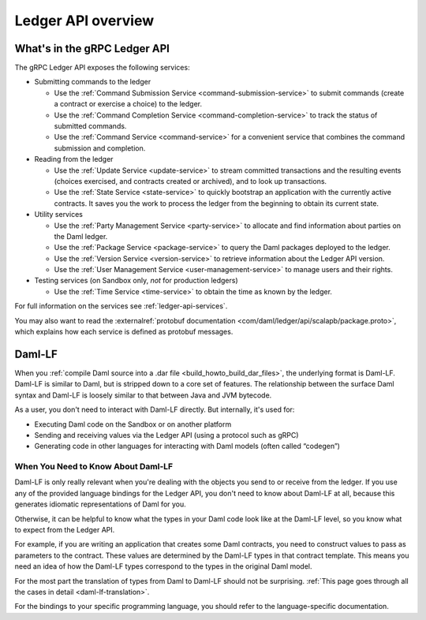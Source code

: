 .. Copyright (c) 2023 Digital Asset (Switzerland) GmbH and/or its affiliates. All rights reserved.
.. SPDX-License-Identifier: Apache-2.0

.. _build_explanations_ledger_api_overview:

Ledger API overview
###################

What's in the gRPC Ledger API
*****************************

The gRPC Ledger API exposes the following services:

- Submitting commands to the ledger

  - Use the :ref:`Command Submission Service <command-submission-service>` to submit commands (create a contract or exercise a choice) to the ledger.
  - Use the :ref:`Command Completion Service <command-completion-service>` to track the status of submitted commands.
  - Use the :ref:`Command Service <command-service>` for a convenient service that combines the command submission and completion.

  .. _reading-from-the-ledger:
- Reading from the ledger

  - Use the :ref:`Update Service <update-service>` to stream committed transactions and the resulting events (choices exercised, and contracts created or archived), and to look up transactions.
  - Use the :ref:`State Service <state-service>` to quickly bootstrap an application with the currently active contracts. It saves you the work to process the ledger from the beginning to obtain its current state.
- Utility services

  - Use the :ref:`Party Management Service <party-service>` to allocate and find information about parties on the Daml ledger.
  - Use the :ref:`Package Service <package-service>` to query the Daml packages deployed to the ledger.
  - Use the :ref:`Version Service <version-service>` to retrieve information about the Ledger API version.
  - Use the :ref:`User Management Service <user-management-service>` to manage users and their rights.
- Testing services (on Sandbox only, *not* for production ledgers)

  - Use the :ref:`Time Service <time-service>` to obtain the time as known by the ledger.

For full information on the services see :ref:`ledger-api-services`.

You may also want to read the :externalref:`protobuf documentation <com/daml/ledger/api/scalapb/package.proto>`, which explains how each service is defined as protobuf messages.

.. todo: cleanup the content below
..
.. .. _how-to-access-ledger-api:
..
..    How to Access the Ledger API
..    ****************************
..
..
..    You can access the Ledger API via the :brokenref:`Java Bindings <bindings-java/index>` or the :brokenref:`Python Bindings <python-bindings>` (formerly known as DAZL).
..
..    If you don't use a language that targets the JVM or Python, you can use gRPC to generate the code to access the Ledger API in
..    several supported programming languages. :doc:`Further documentation <bindings-x-lang/index>` provides a few
..    pointers on how you may want to approach this.
..
..    You can also use the :externalref:`HTTP JSON API Service <json-api>` to tap into the Ledger API.
..
..    At its core, this service provides a simplified view of the active contract set and additional primitives to query it and
..    exposing it using a well-defined JSON-based encoding over a conventional HTTP connection.
..
..    A subset of the services mentioned above is also available as part of the HTTP JSON API.
..


.. _daml-lf-intro:

Daml-LF
*******

When you :ref:`compile Daml source into a .dar file <build_howto_build_dar_files>`, the underlying format is Daml-LF. Daml-LF is similar to Daml, but is stripped down to a core set of features. The relationship between the surface Daml syntax and Daml-LF is loosely similar to that between Java and JVM bytecode.

As a user, you don't need to interact with Daml-LF directly. But internally, it's used for:

- Executing Daml code on the Sandbox or on another platform
- Sending and receiving values via the Ledger API (using a protocol such as gRPC)
- Generating code in other languages for interacting with Daml models (often called “codegen”)

.. Daml-LF content appears in the Package Service interactions. It is represented as opaque blobs that require a secondary decoding phase.

When You Need to Know About Daml-LF
===================================

Daml-LF is only really relevant when you're dealing with the objects you send to or receive from the ledger. If you use any of the provided language bindings for the Ledger API, you don't need to know about Daml-LF at all, because this generates idiomatic representations of Daml for you.

Otherwise, it can be helpful to know what the types in your Daml code look like at the Daml-LF level, so you know what to expect from the Ledger API.

For example, if you are writing an application that creates some Daml contracts, you need to construct values to pass as parameters to the contract. These values are determined by the Daml-LF types in that contract template. This means you need an idea of how the Daml-LF types correspond to the types in the original Daml model.

For the most part the translation of types from Daml to Daml-LF should not be surprising. :ref:`This page goes through all the cases in detail <daml-lf-translation>`.

For the bindings to your specific programming language, you should refer to the language-specific documentation.
